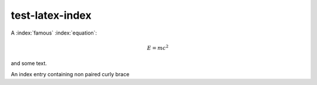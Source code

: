 test-latex-index
================

A :index:`famous` :index:`equation`:

.. math::

   E = m c^2

.. index:: Einstein, relativity

and some text.

.. index:: main {

An index entry containing non paired curly brace
